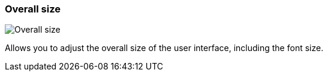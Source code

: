 [#settings-overall-size]
=== Overall size

image::generated/screenshots/elements/settings/overall-size.png[Overall size]

Allows you to adjust the overall size of the user interface, including the font size.
